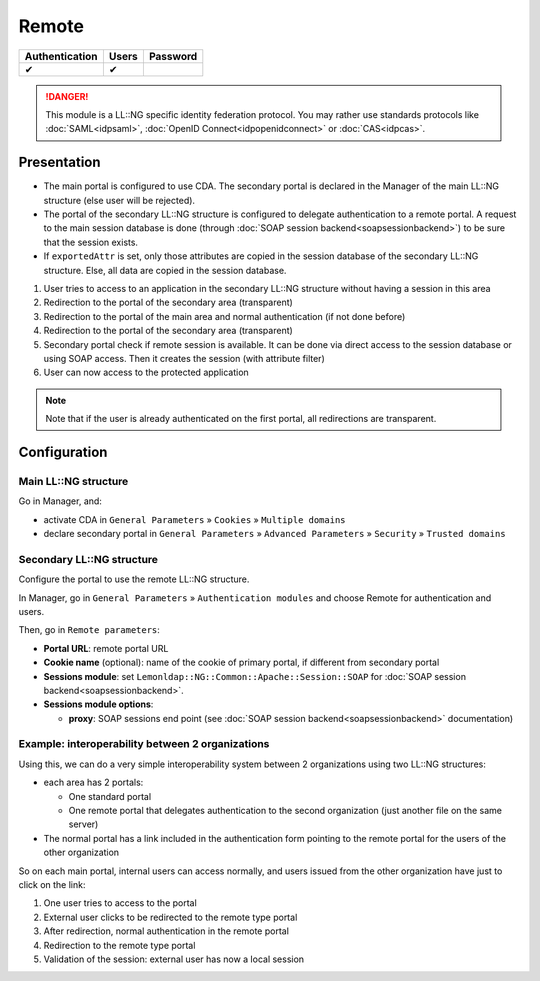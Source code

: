 Remote
======

============== ===== ========
Authentication Users Password
============== ===== ========
✔              ✔
============== ===== ========


.. danger::

    This module is a LL::NG specific identity federation
    protocol. You may rather use standards protocols like
    :doc:`SAML<idpsaml>`, :doc:`OpenID Connect<idpopenidconnect>` or
    :doc:`CAS<idpcas>`.

Presentation
------------

-  The main portal is configured to use CDA. The secondary portal is
   declared in the Manager of the main LL::NG structure (else user will
   be rejected).
-  The portal of the secondary LL::NG structure is configured to
   delegate authentication to a remote portal. A request to the main
   session database is done (through
   :doc:`SOAP session backend<soapsessionbackend>`) to be sure that the
   session exists.
-  If ``exportedAttr`` is set, only those attributes are copied in the
   session database of the secondary LL::NG structure. Else, all data
   are copied in the session database.

|image0|

#. User tries to access to an application in the secondary LL::NG
   structure without having a session in this area
#. Redirection to the portal of the secondary area (transparent)
#. Redirection to the portal of the main area and normal authentication
   (if not done before)
#. Redirection to the portal of the secondary area (transparent)
#. Secondary portal check if remote session is available. It can be done
   via direct access to the session database or using SOAP access. Then
   it creates the session (with attribute filter)
#. User can now access to the protected application


.. note::

    Note that if the user is already authenticated on the first
    portal, all redirections are transparent.

Configuration
-------------

Main LL::NG structure
~~~~~~~~~~~~~~~~~~~~~

Go in Manager, and:

-  activate CDA in ``General Parameters`` » ``Cookies`` »
   ``Multiple domains``
-  declare secondary portal in ``General Parameters`` »
   ``Advanced Parameters`` » ``Security`` » ``Trusted domains``

Secondary LL::NG structure
~~~~~~~~~~~~~~~~~~~~~~~~~~

Configure the portal to use the remote LL::NG structure.

In Manager, go in ``General Parameters`` » ``Authentication modules``
and choose Remote for authentication and users.

Then, go in ``Remote parameters``:

-  **Portal URL**: remote portal URL
-  **Cookie name** (optional): name of the cookie of primary portal, if
   different from secondary portal
-  **Sessions module**: set
   ``Lemonldap::NG::Common::Apache::Session::SOAP`` for
   :doc:`SOAP session backend<soapsessionbackend>`.
-  **Sessions module options**:

   -  **proxy**: SOAP sessions end point (see
      :doc:`SOAP session backend<soapsessionbackend>` documentation)

Example: interoperability between 2 organizations
~~~~~~~~~~~~~~~~~~~~~~~~~~~~~~~~~~~~~~~~~~~~~~~~~

Using this, we can do a very simple interoperability system between 2
organizations using two LL::NG structures:

-  each area has 2 portals:

   -  One standard portal
   -  One remote portal that delegates authentication to the second
      organization (just another file on the same server)

-  The normal portal has a link included in the authentication form
   pointing to the remote portal for the users of the other organization

So on each main portal, internal users can access normally, and users
issued from the other organization have just to click on the link:

|image1|

#. One user tries to access to the portal
#. External user clicks to be redirected to the remote type portal
#. After redirection, normal authentication in the remote portal
#. Redirection to the remote type portal
#. Validation of the session: external user has now a local session

.. |image0| image:: /documentation/remote-principle.png
   :class: align-center
.. |image1| image:: /documentation/remote-interoperability.png
   :class: align-center

